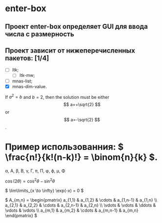 #+OPTIONS: tex:t
* enter-box
** Проект enter-box определяет GUI для ввода числа с размерность

** Проект зависит от нижеперечисленных пакетов: [1/4]
 - [ ] ltk;
   - [ ] ltk-mw;
 - [ ] mnas-list;
 - [X] mnas-dim-value.

\begin{equation} x=\sqrt{b} \end{equation}

If $a^2=b$ and \( b=2 \), then the solution must be either $$ a=+\sqrt{2} $$ or \[ a=-\sqrt{2} \].

* Пример использованния: \( \frac{n!}{k!(n-k)!} = \binom{n}{k} \).

\alpha, \Alpha, \beta, \Beta, \gamma, \Gamma, \pi, \Pi, \phi, \varphi, \mu, \Phi

\( \cos (2\theta) = \cos^2 \theta - \sin^2 \theta \)

\( \lim\limits_{x \to \infty} \exp(-x) = 0 \)

\( A_{m,n} = 
 \begin{pmatrix}
  a_{1,1} & a_{1,2} & \cdots & a_{1,n-1} & a_{1,n} \\
  a_{2,1} & a_{2,2} & \cdots & a_{2,n-1} & a_{2,n} \\
  \vdots  & \vdots  & \ddots & \vdots    & \vdots  \\
  a_{m,1} & a_{m,2} & \cdots & a_{m,n-1} &  a_{m,n} 
 \end{pmatrix} \)


